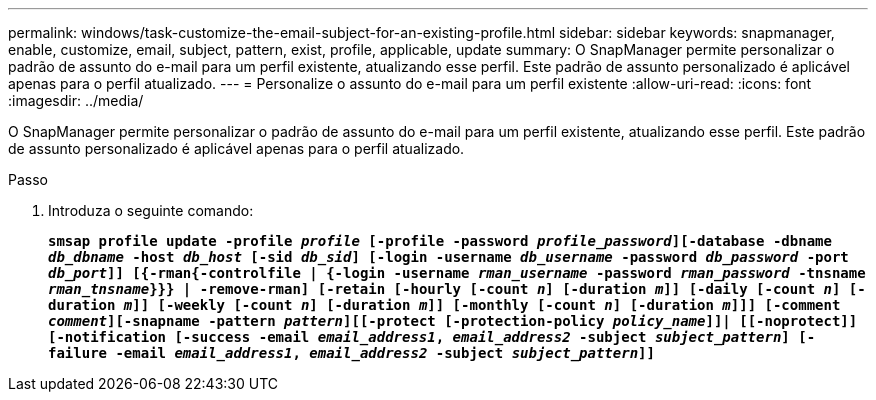 ---
permalink: windows/task-customize-the-email-subject-for-an-existing-profile.html 
sidebar: sidebar 
keywords: snapmanager, enable, customize, email, subject, pattern, exist, profile, applicable, update 
summary: O SnapManager permite personalizar o padrão de assunto do e-mail para um perfil existente, atualizando esse perfil. Este padrão de assunto personalizado é aplicável apenas para o perfil atualizado. 
---
= Personalize o assunto do e-mail para um perfil existente
:allow-uri-read: 
:icons: font
:imagesdir: ../media/


[role="lead"]
O SnapManager permite personalizar o padrão de assunto do e-mail para um perfil existente, atualizando esse perfil. Este padrão de assunto personalizado é aplicável apenas para o perfil atualizado.

.Passo
. Introduza o seguinte comando:
+
`*smsap profile update -profile _profile_ [-profile -password _profile_password_][-database -dbname _db_dbname_ -host _db_host_ [-sid _db_sid_] [-login -username _db_username_ -password _db_password_ -port _db_port_]] [{-rman{-controlfile | {-login  -username _rman_username_ -password  _rman_password_ -tnsname  _rman_tnsname_}}} | -remove-rman] [-retain [-hourly [-count _n_] [-duration _m_]] [-daily [-count _n_] [-duration _m_]] [-weekly [-count _n_] [-duration _m_]] [-monthly [-count _n_] [-duration _m_]]] [-comment _comment_][-snapname -pattern _pattern_][[-protect [-protection-policy _policy_name_]]| [[-noprotect]] [-notification [-success -email _email_address1_, _email_address2_ -subject _subject_pattern_] [-failure -email _email_address1_, _email_address2_ -subject _subject_pattern_]]*`


